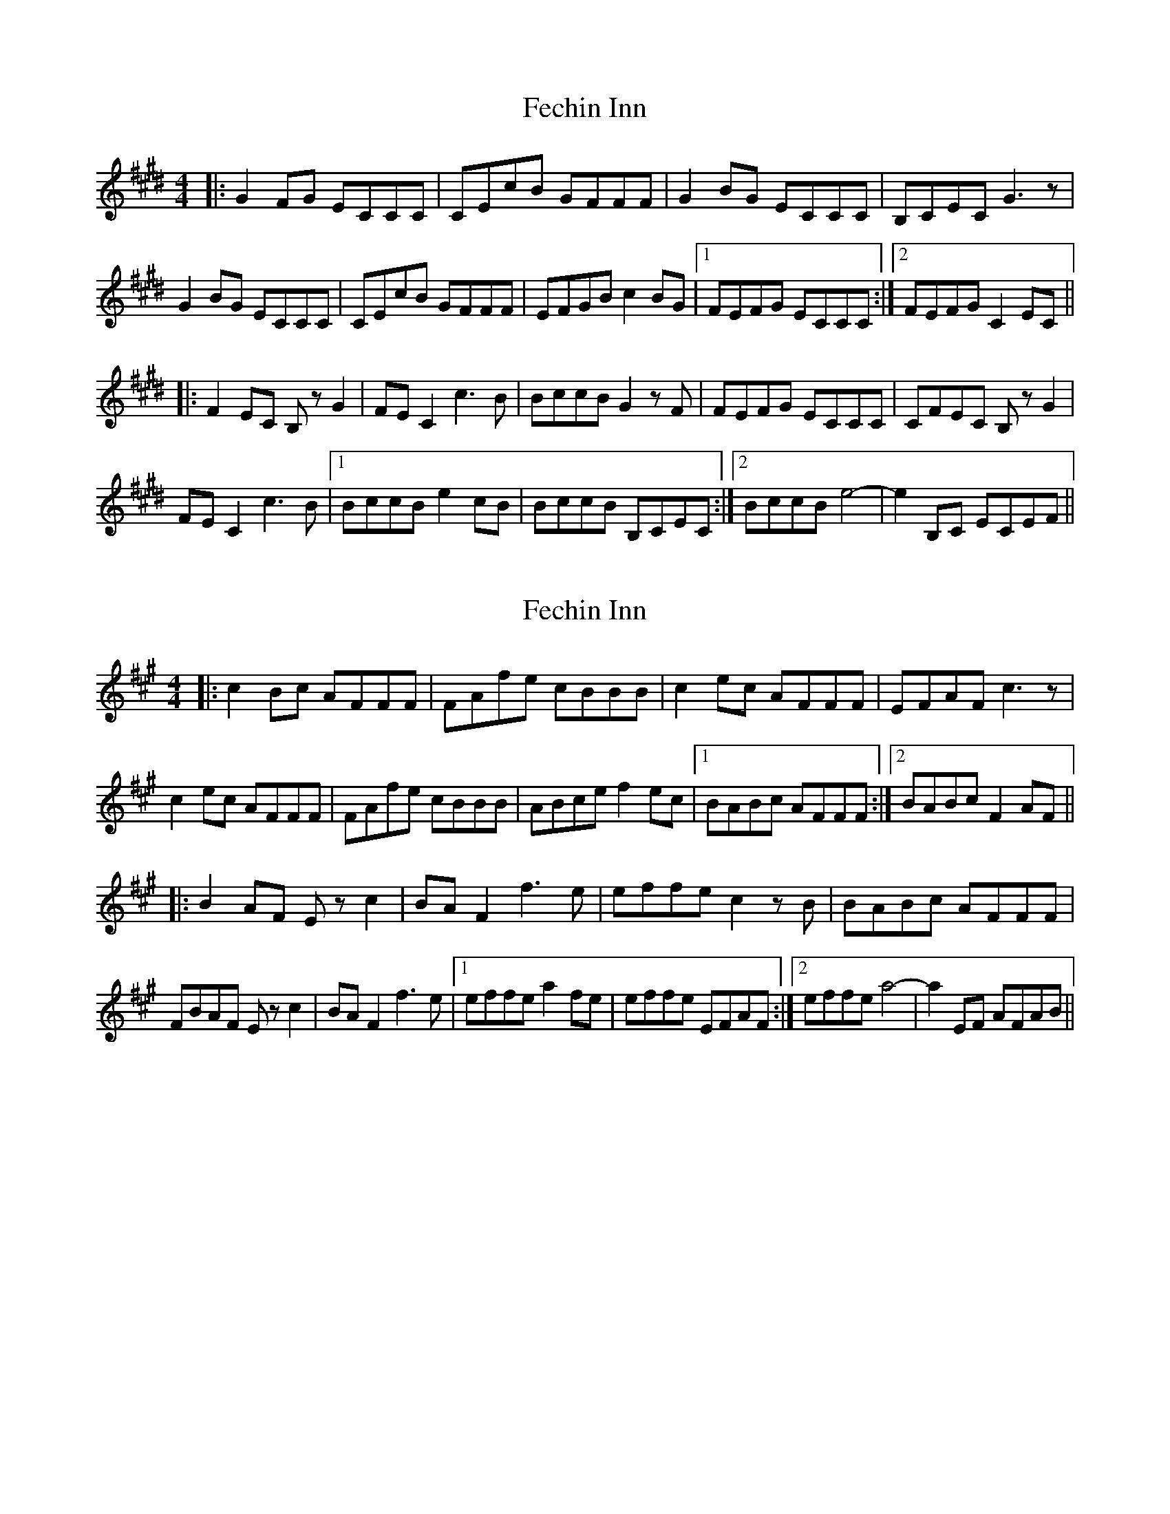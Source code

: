 X: 1
T: Fechin Inn
Z: bogman
S: https://thesession.org/tunes/9642#setting9642
R: reel
M: 4/4
L: 1/8
K: Emaj
|: G2 FG ECCC | CEcB GFFF | G2 BG ECCC | B,CEC G3z |
G2 BG ECCC | CEcB GFFF | EFGB c2 BG | [1 FEFG ECCC :| [2 FEFG C2 EC ||
|: F2 EC B, zG2 | FE C2 c3 B | BccB G2 zF | FEFG ECCC |CFEC B, zG2 |
FE C2 c3 B | [1 BccB e2 cB | BccB B,CEC :| [2 BccB e4- | e2 B,C ECEF ||
X: 2
T: Fechin Inn
Z: bogman
S: https://thesession.org/tunes/9642#setting20078
R: reel
M: 4/4
L: 1/8
K: Amaj
|: c2 Bc AFFF | FAfe cBBB | c2 ec AFFF | EFAF c3 z |c2 ec AFFF | FAfe cBBB | ABce f2 ec | [1 BABc AFFF :| [2 BABc F2 AF |||: B2 AF E z c2 | BA F2 f3 e | effe c2z B | BABc AFFF |FBAF E z c2 | BA F2 f3 e | [1 effe a2 fe | effe EFAF :| [2 effe a4- | a2 EF AFAB ||
